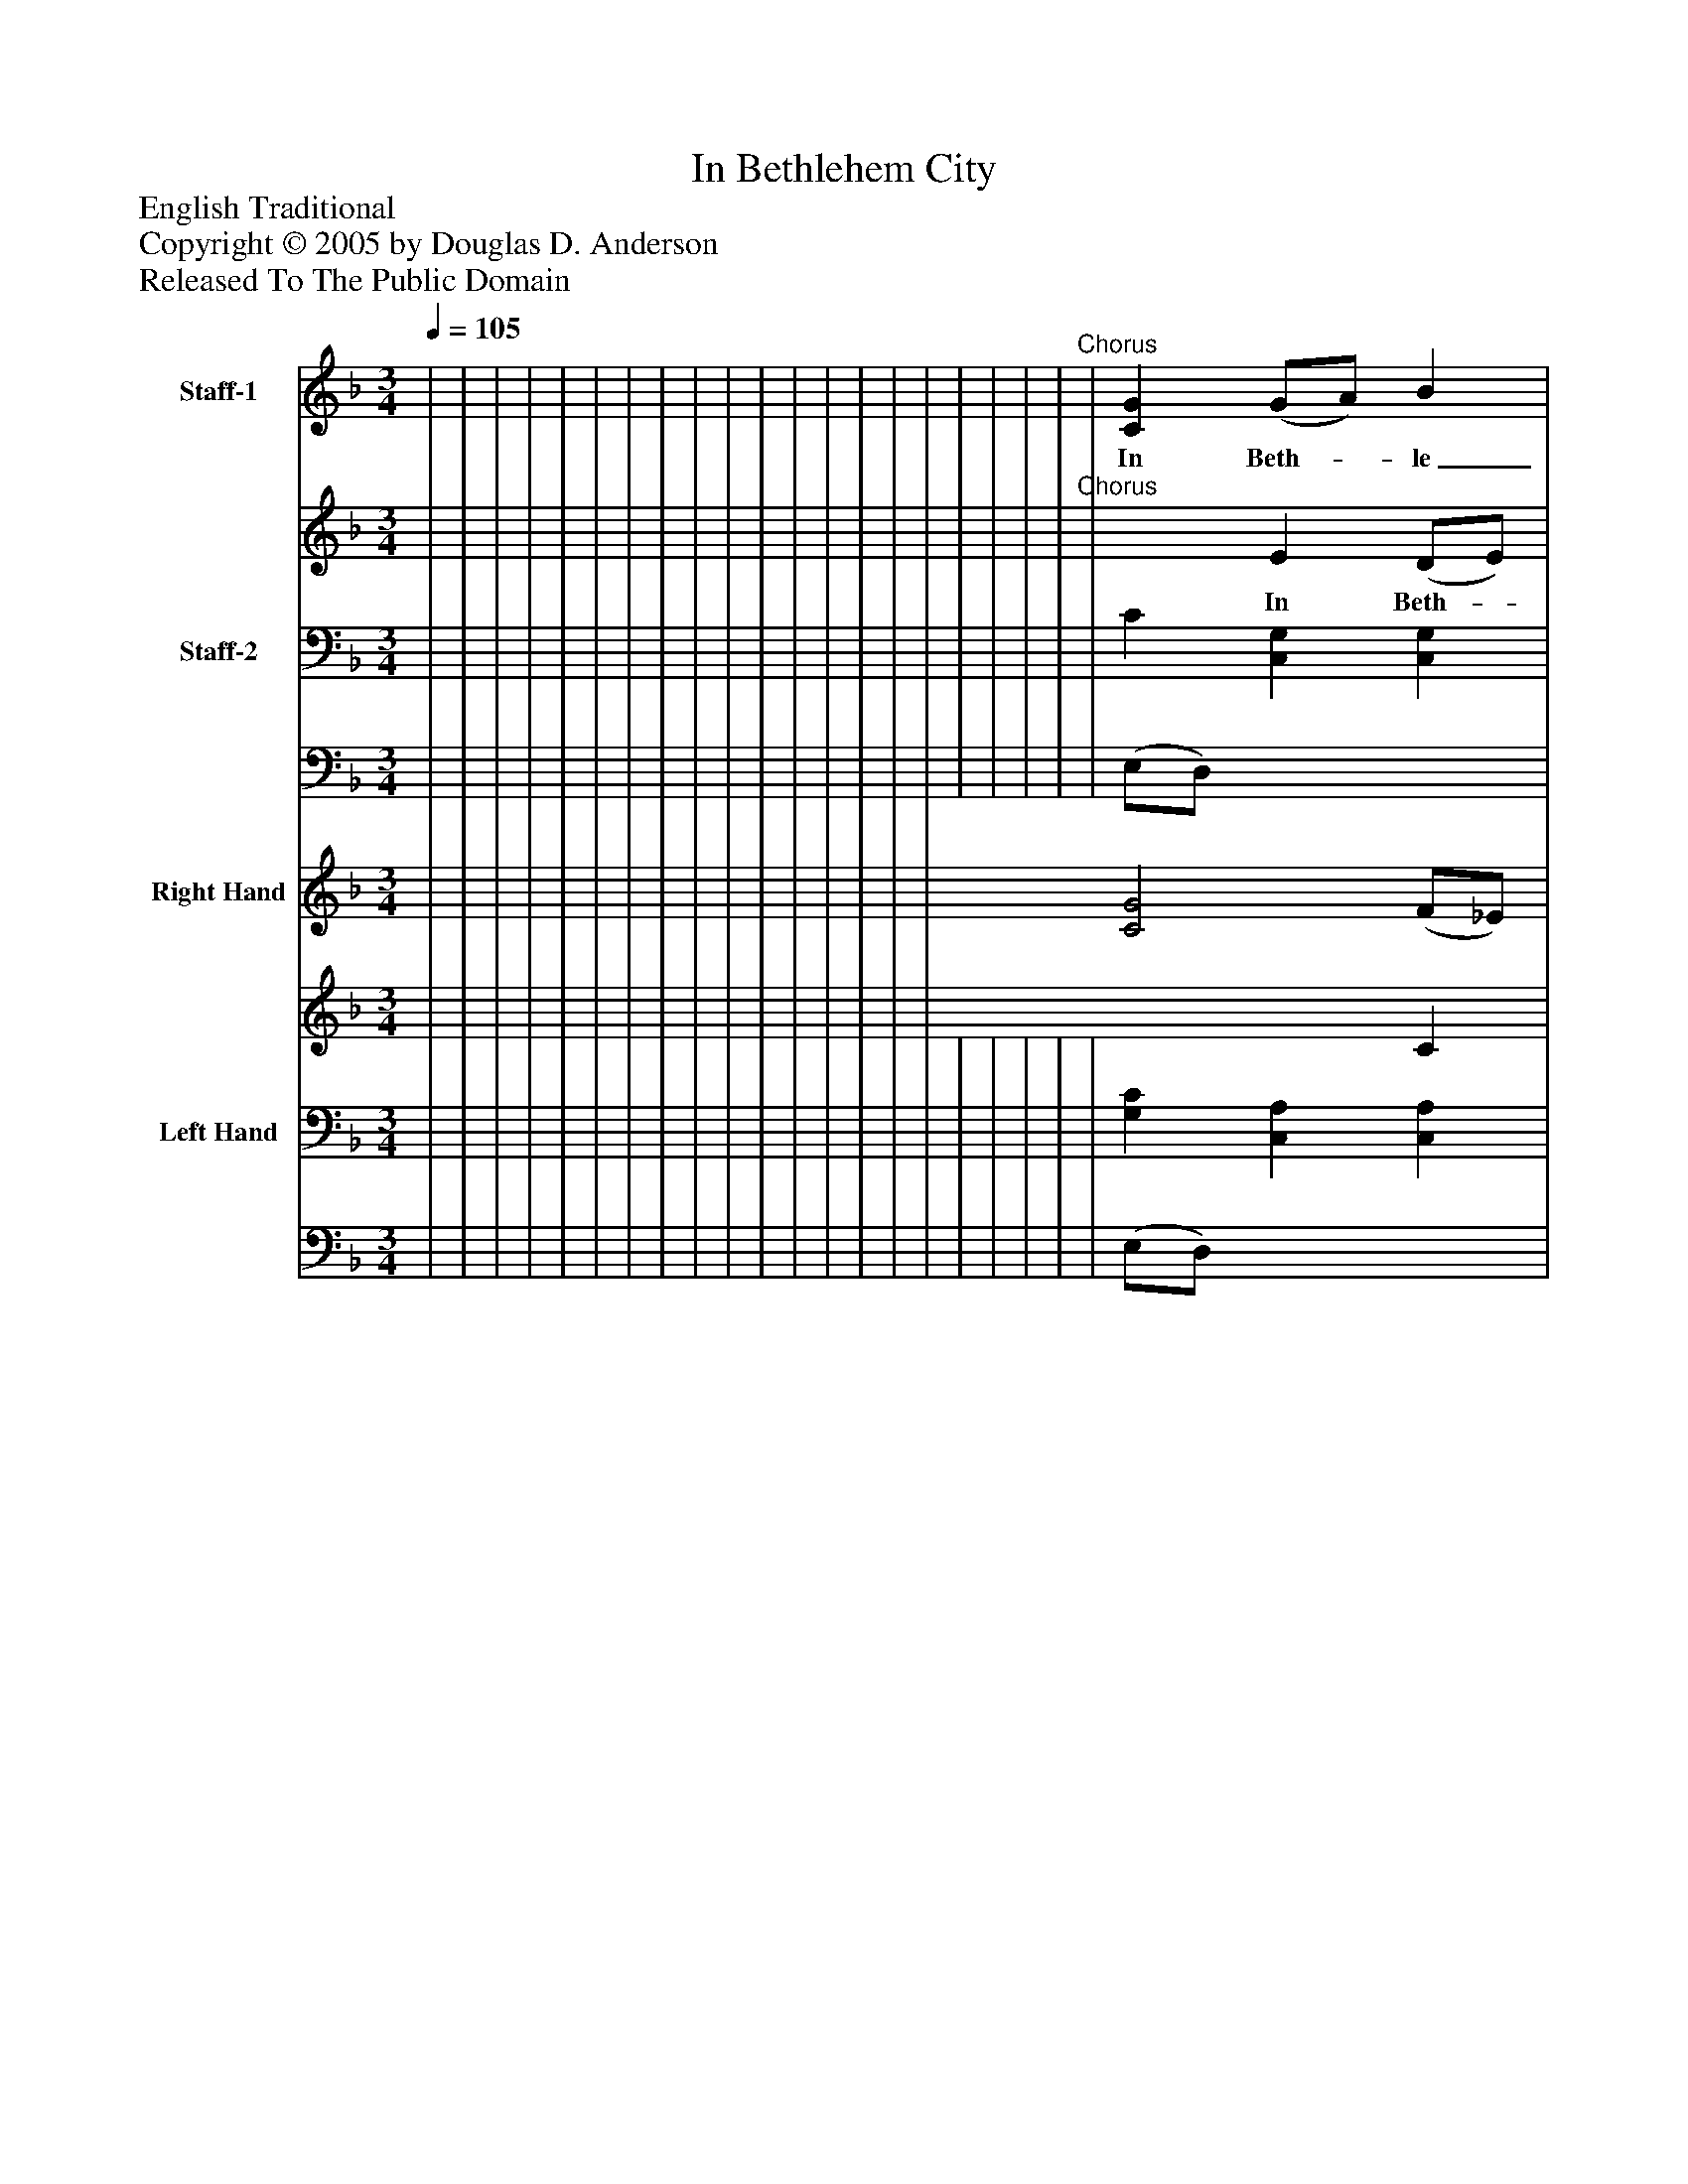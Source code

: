 %%abc-creator mxml2abc 1.4
%%abc-version 2.0
%%continueall true
%%titletrim true
%%titleformat A-1 T C1, Z-1, S-1
X: 0
T: In Bethlehem City
Z: English Traditional
Z: Copyright © 2005 by Douglas D. Anderson
Z: Released To The Public Domain
L: 1/4
M: 3/4
Q: 1/4=105
V: P1_1 name="Staff-1"
V: P1_2
%%MIDI program 1 19
V: P2_1 name="Staff-2"
V: P2_2
%%MIDI program 2 19
V: P3_1 name="Right Hand"
V: P3_2
%%MIDI program 3 0
V: P4_1 name="Left Hand"
V: P4_2
%%MIDI program 4 0
K: F
% Extracting voice 1 from part P1
[V: P1_1]  | | | | | | | | | | | | | | | | | | | |"^Chorus" | [CG] (G/A/) B | (A/G/) F F | (A/=B/) c [GB] | c2 A | (B/c/) [Fd] [DB] | [Cc] [Fc] (A/G/) | (F/G/) [EA] G | F2|]
w: In Beth-_ le_ hem_ ci- ty, in Ju- de_ a it was, That Jo-_ seph_ and_ Ma- ry to-_ geth_ er did pass, All for to_ be tax-_ ed when_ thi-_ ther they came, For Cae-_ sar Au- gus tus com-_ mand_ ed the same. Then_ let_ us_ be___ mer-_ ry, cast____ sor-_ row a-____ way, Our_____ Sa-_ viour_ Christ__ Je-_ sus_ was__ born_ on_ this___ day._
% Extracting voice 2 from part P1
[V: P1_2]  | | | | | | | | | | | | | | | | | | | |"^Chorus" | x1  E (D/E/) | F F (F/G/) | F (F/D/) x1  | (G/F/ E) (F/E/) | E x2  | x2  E | D x1  (F/E/) | F2|]
w: In Beth-_ le_ hem_ ci- ty, in Ju- de_ a it was, That Jo-_ seph_ and_ Ma- ry to-_ geth_ er did pass, All for to_ be tax-_ ed when_ thi-_ ther they came, For Cae-_ sar Au- gus tus com-_ mand_ ed the same. Then_ let_ us_ be___ mer-_ ry, cast____ sor-_ row a-____ way, Our_____ Sa-_ viour_ Christ__ Je-_ sus_ was__ born_ on_ this___ day._
% Extracting voice 1 from part P2
[V: P2_1]  | | | | | | | | | | | | | | | | | | | | | C [C,G,] [C,G,] | | [D,F,] [D,A,] (G,/F,/) | E, (C/B,/) [F,A,] | [B,,F,] B, F, | (F,/A,/) [A,,C] (C/B,/) | [D,A,] C [C,G,] ||]
% Extracting voice 2 from part P2
[V: P2_2]  | | | | | | | | | | | | | | | | | | | | | (E,/D,/) x2  | | x2  G,, | C,2 x1  | x1  (B,,/C,/) D,/B,,/ | A,, x1  C, | x1  (A,,/B,,/) x1  ||]
% Extracting voice 1 from part P3
[V: P3_1]  | | | | | | | | | | | | | | | | [C2G2] (F/_E/) | | | | | [CG] (G/A/) B | (A/G/) F F | (A/=B/) c [GB] | c2 B | (B/c/) [Fd] [DB] | [Cc] [Fc] (A/G/) | (F/G/) [FA] G ||]
% Extracting voice 2 from part P3
[V: P3_2]  | | | | | | | | | | | | | | | | x2  C | | | | | x1  E (D/E/) | F F (F/G/) | F (F/D/) x1  | (G/F/ E) (F/E/) | D x2  | x2  E | D x1  (F/E/) ||]
% Extracting voice 1 from part P4
[V: P4_1]  | | | | | | | | | | | | | | | | | | | | | [G,C] [C,A,] [C,A,] | | [D,F,] [D,A,] (G,/F,/) | E, (C/B,/) [F,A,] | [B,,F,] B, F, | (F,/A,/) [A,,C] (C/B,/) | [D,A,] C [C,G,] ||]
% Extracting voice 2 from part P4
[V: P4_2]  | | | | | | | | | | | | | | | | | | | | | (E,/D,/) x2  | | x2  G,, | C,2 x1  | x1  B,,/C,/D,/B,,/ | A,, x1  C, | x1  (A,,/B,,/) x1  ||]

